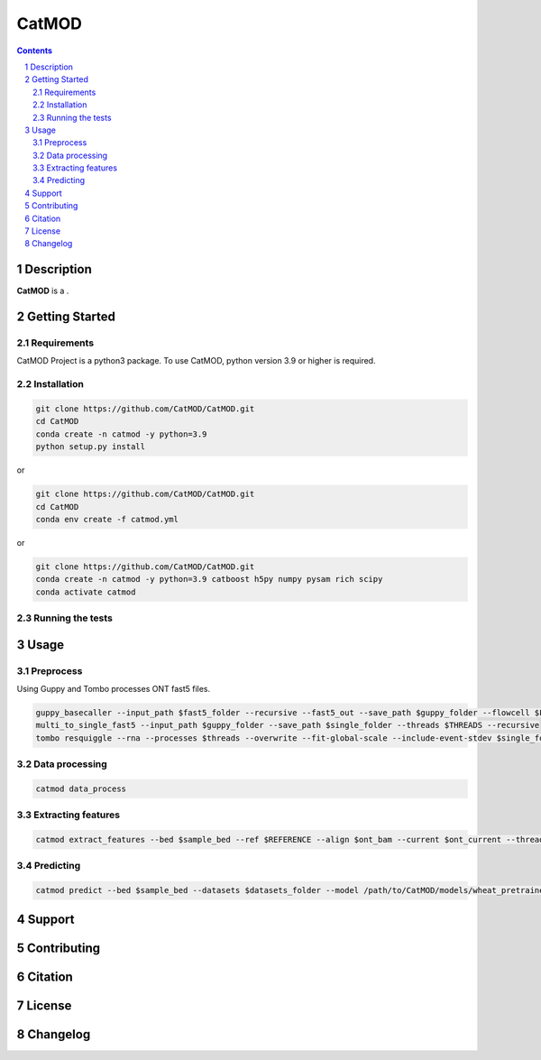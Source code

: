CatMOD
=====

.. class:: no-web no-pdf

    .. image:: https://github.com/CatMOD/CatMOD/blob/main/img/catmod.logo.svg

.. class:: no-web no-pdf

    |language| |version| |update|

.. contents::

.. section-numbering::

Description
-----------

**CatMOD** is a .

.. class:: no-web no-pdf

    .. image:: https://github.com/CatMOD/CatMOD/blob/main/img/catmod.model.png

Getting Started
---------------

Requirements
~~~~~~~~~~~~

CatMOD Project is a python3 package. To use CatMOD, python version 3.9 or higher is required.

Installation
~~~~~~~~~~~~

.. code-block:: shell

    git clone https://github.com/CatMOD/CatMOD.git
    cd CatMOD
    conda create -n catmod -y python=3.9
    python setup.py install

or

.. code-block:: shell

    git clone https://github.com/CatMOD/CatMOD.git
    cd CatMOD
    conda env create -f catmod.yml

or

.. code-block:: shell

    git clone https://github.com/CatMOD/CatMOD.git
    conda create -n catmod -y python=3.9 catboost h5py numpy pysam rich scipy
    conda activate catmod

Running the tests
~~~~~~~~~~~~~~~~~

Usage
-----

Preprocess
~~~~~~~~~~

Using Guppy and Tombo processes ONT fast5 files.

.. code-block:: shell

    guppy_basecaller --input_path $fast5_folder --recursive --fast5_out --save_path $guppy_folder --flowcell $FLOWCELL --kit $KIT --num_callers $THREADS
    multi_to_single_fast5 --input_path $guppy_folder --save_path $single_folder --threads $THREADS --recursive
    tombo resquiggle --rna --processes $threads --overwrite --fit-global-scale --include-event-stdev $single_folder $REFERENCE

Data processing
~~~~~~~~~~~~~~~

.. code-block:: shell

    catmod data_process

Extracting features
~~~~~~~~~~~~~~~~~~~

.. code-block:: shell

    catmod extract_features --bed $sample_bed --ref $REFERENCE --align $ont_bam --current $ont_current --threads $THREADS --output $datasets_folder

Predicting
~~~~~~~~~~

.. code-block:: shell

    catmod predict --bed $sample_bed --datasets $datasets_folder --model /path/to/CatMOD/models/wheat_pretrained.cbc.cbm --threads $THREADS --output $datasets_folder

Support
-------

Contributing
------------

Citation
--------

License
-------

Changelog
---------

.. |language| image:: https://img.shields.io/badge/language-python-blue.svg

.. |version| image:: https://img.shields.io/badge/version-v0.0.1a-green.svg

.. |update| image:: https://img.shields.io/badge/last%20updated-10%20May%202022-orange.svg
